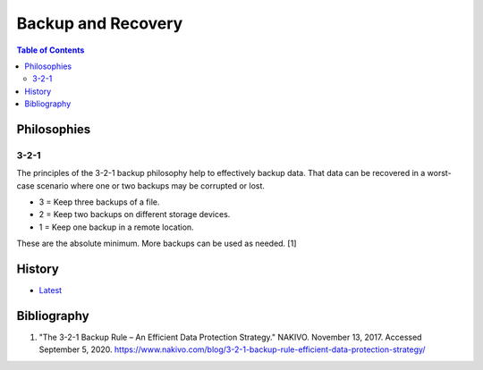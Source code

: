 Backup and Recovery
===================

.. contents:: Table of Contents

Philosophies
------------

3-2-1
~~~~~

The principles of the 3-2-1 backup philosophy help to effectively backup data. That data can be recovered in a worst-case scenario where one or two backups may be corrupted or lost.

-  3 = Keep three backups of a file.
-  2 = Keep two backups on different storage devices.
-  1 = Keep one backup in a remote location.

These are the absolute minimum. More backups can be used as needed. [1]

History
-------

-  `Latest <https://github.com/ekultails/rootpages/commits/master/src/storage/backup_and_recovery.rst>`__

Bibliography
------------

1. "The 3-2-1 Backup Rule – An Efficient Data Protection Strategy." NAKIVO. November 13, 2017. Accessed September 5, 2020. https://www.nakivo.com/blog/3-2-1-backup-rule-efficient-data-protection-strategy/
